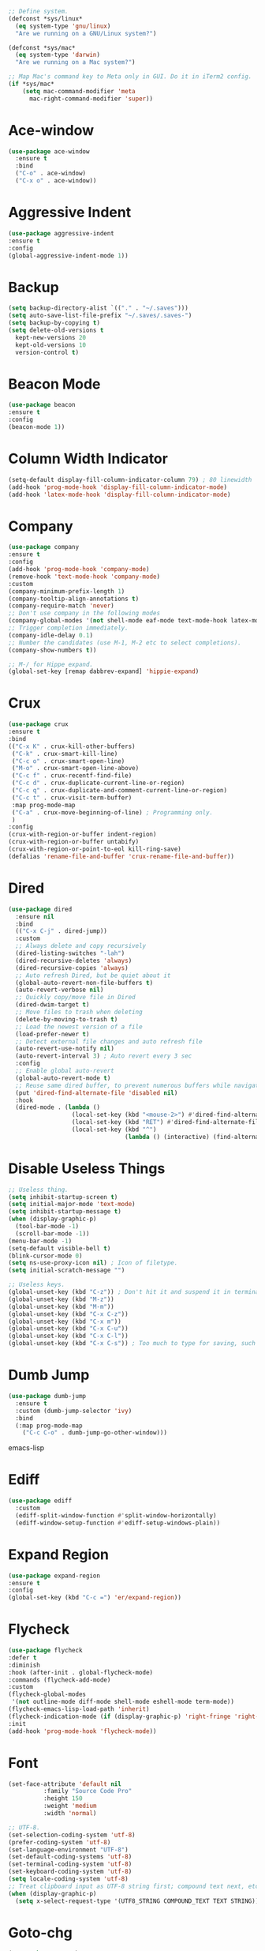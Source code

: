 #+STARTIP: overview

#+begin_src emacs-lisp
  ;; Define system.
  (defconst *sys/linux*
    (eq system-type 'gnu/linux)
    "Are we running on a GNU/Linux system?")

  (defconst *sys/mac*
    (eq system-type 'darwin)
    "Are we running on a Mac system?")

  ;; Map Mac's command key to Meta only in GUI. Do it in iTerm2 config.
  (if *sys/mac*
      (setq mac-command-modifier 'meta
	    mac-right-command-modifier 'super))
#+end_src
* Ace-window
#+begin_src emacs-lisp
  (use-package ace-window
    :ensure t
    :bind
    ("C-o" . ace-window)
    ("C-x o" . ace-window))
#+end_src
* Aggressive Indent
#+begin_src emacs-lisp
  (use-package aggressive-indent
  :ensure t
  :config
  (global-aggressive-indent-mode 1))
#+end_src
* Backup
#+begin_src emacs-lisp
  (setq backup-directory-alist `(("." . "~/.saves")))
  (setq auto-save-list-file-prefix "~/.saves/.saves-")
  (setq backup-by-copying t)
  (setq delete-old-versions t
    kept-new-versions 20
    kept-old-versions 10
    version-control t)
#+end_src

* Beacon Mode
#+begin_src emacs-lisp
  (use-package beacon
  :ensure t
  :config
  (beacon-mode 1))
#+end_src
* Column Width Indicator
#+begin_src emacs-lisp
  (setq-default display-fill-column-indicator-column 79) ; 80 linewidth
  (add-hook 'prog-mode-hook 'display-fill-column-indicator-mode)
  (add-hook 'latex-mode-hook 'display-fill-column-indicator-mode)
#+end_src
* Company
#+begin_src emacs-lisp
  (use-package company
  :ensure t
  :config
  (add-hook 'prog-mode-hook 'company-mode)
  (remove-hook 'text-mode-hook 'company-mode)
  :custom
  (company-minimum-prefix-length 1)
  (company-tooltip-align-annotations t)
  (company-require-match 'never)
  ;; Don't use company in the following modes
  (company-global-modes '(not shell-mode eaf-mode text-mode-hook latex-mode-hook))
  ;; Trigger completion immediately.
  (company-idle-delay 0.1)
  ;; Number the candidates (use M-1, M-2 etc to select completions).
  (company-show-numbers t))

  ;; M-/ for Hippe expand.
  (global-set-key [remap dabbrev-expand] 'hippie-expand)
#+end_src
* Crux
#+begin_src emacs-lisp
  (use-package crux
  :ensure t
  :bind
  (("C-x K" . crux-kill-other-buffers)
   ("C-k" . crux-smart-kill-line)
   ("C-c o" . crux-smart-open-line)
   ("M-o" . crux-smart-open-line-above)
   ("C-c f" . crux-recentf-find-file)
   ("C-c d" . crux-duplicate-current-line-or-region)
   ("C-c q" . crux-duplicate-and-comment-current-line-or-region)
   ("C-c t" . crux-visit-term-buffer)
   :map prog-mode-map
   ("C-a" . crux-move-beginning-of-line) ; Programming only.
   )
  :config
  (crux-with-region-or-buffer indent-region)
  (crux-with-region-or-buffer untabify)
  (crux-with-region-or-point-to-eol kill-ring-save)
  (defalias 'rename-file-and-buffer 'crux-rename-file-and-buffer))
#+end_src
* Dired
#+begin_src emacs-lisp
(use-package dired
  :ensure nil
  :bind
  (("C-x C-j" . dired-jump))
  :custom
  ;; Always delete and copy recursively
  (dired-listing-switches "-lah")
  (dired-recursive-deletes 'always)
  (dired-recursive-copies 'always)
  ;; Auto refresh Dired, but be quiet about it
  (global-auto-revert-non-file-buffers t)
  (auto-revert-verbose nil)
  ;; Quickly copy/move file in Dired
  (dired-dwim-target t)
  ;; Move files to trash when deleting
  (delete-by-moving-to-trash t)
  ;; Load the newest version of a file
  (load-prefer-newer t)
  ;; Detect external file changes and auto refresh file
  (auto-revert-use-notify nil)
  (auto-revert-interval 3) ; Auto revert every 3 sec
  :config
  ;; Enable global auto-revert
  (global-auto-revert-mode t)
  ;; Reuse same dired buffer, to prevent numerous buffers while navigating in dired
  (put 'dired-find-alternate-file 'disabled nil)
  :hook
  (dired-mode . (lambda ()
                  (local-set-key (kbd "<mouse-2>") #'dired-find-alternate-file)
                  (local-set-key (kbd "RET") #'dired-find-alternate-file)
                  (local-set-key (kbd "^")
                                 (lambda () (interactive) (find-alternate-file ".."))))))
#+end_src
* Disable Useless Things
#+begin_src emacs-lisp
  ;; Useless thing.
  (setq inhibit-startup-screen t)
  (setq initial-major-mode 'text-mode)
  (setq inhibit-startup-message t)
  (when (display-graphic-p)
    (tool-bar-mode -1)
    (scroll-bar-mode -1))
  (menu-bar-mode -1)
  (setq-default visible-bell t)
  (blink-cursor-mode 0)
  (setq ns-use-proxy-icon nil) ; Icon of filetype.
  (setq initial-scratch-message "")

  ;; Useless keys.
  (global-unset-key (kbd "C-z")) ; Don't hit it and suspend it in terminal.
  (global-unset-key (kbd "M-z"))
  (global-unset-key (kbd "M-m"))
  (global-unset-key (kbd "C-x C-z"))
  (global-unset-key (kbd "C-x m"))
  (global-unset-key (kbd "C-x C-u"))
  (global-unset-key (kbd "C-x C-l"))
  (global-unset-key (kbd "C-x C-s")) ; Too much to type for saving, such a frequent cmd. Map to `C-s` instead.
#+end_src
* Dumb Jump
#+begin_src emacs-lisp
(use-package dumb-jump
  :ensure t
  :custom (dumb-jump-selector 'ivy)
  :bind
  (:map prog-mode-map
    ("C-c C-o" . dumb-jump-go-other-window)))
#+end_src emacs-lisp
* Ediff
#+begin_src emacs-lisp
(use-package ediff
  :custom
  (ediff-split-window-function #'split-window-horizontally)
  (ediff-window-setup-function #'ediff-setup-windows-plain))
#+end_src
* Expand Region
#+begin_src emacs-lisp
  (use-package expand-region
  :ensure t
  :config
  (global-set-key (kbd "C-c =") 'er/expand-region))
#+end_src
* Flycheck
#+begin_src emacs-lisp
  (use-package flycheck
  :defer t
  :diminish
  :hook (after-init . global-flycheck-mode)
  :commands (flycheck-add-mode)
  :custom
  (flycheck-global-modes
   '(not outline-mode diff-mode shell-mode eshell-mode term-mode))
  (flycheck-emacs-lisp-load-path 'inherit)
  (flycheck-indication-mode (if (display-graphic-p) 'right-fringe 'right-margin))
  :init
  (add-hook 'prog-mode-hook 'flycheck-mode))
#+end_src
* Font
#+begin_src emacs-lisp
  (set-face-attribute 'default nil
		    :family "Source Code Pro"
		    :height 150
		    :weight 'medium
		    :width 'normal)

  ;; UTF-8.
  (set-selection-coding-system 'utf-8)
  (prefer-coding-system 'utf-8)
  (set-language-environment "UTF-8")
  (set-default-coding-systems 'utf-8)
  (set-terminal-coding-system 'utf-8)
  (set-keyboard-coding-system 'utf-8)
  (setq locale-coding-system 'utf-8)
  ;; Treat clipboard input as UTF-8 string first; compound text next, etc.
  (when (display-graphic-p)
    (setq x-select-request-type '(UTF8_STRING COMPOUND_TEXT TEXT STRING)))
#+end_src
* Goto-chg
#+begin_src emacs-lisp
  (use-package goto-chg
    :ensure t
    :init
    (global-set-key (kbd "C-c b") 'goto-last-change))
#+end_src emacs-lisp
* Helm
#+begin_src emacs-lisp
  ;; helm-M-x only
  (use-package helm
    :ensure t
    :init
    ;; Stevey's suggestion.
    (global-set-key (kbd "C-x m") 'helm-M-x)
    (global-set-key (kbd "C-c m") 'helm-M-x))
#+end_src

* Highlight
#+begin_src emacs-lisp
  ;; Highlight indent.
  (use-package highlight-indent-guides
  :ensure t
  :init
  (add-hook 'prog-mode-hook 'highlight-indent-guides-mode)
  (setq highlight-indent-guides-method 'character)
  (setq highlight-indent-guides-auto-enabled nil))

  ;; Highlight current word.
  (use-package highlight-symbol
  :ensure t
  :init
  (add-hook 'prog-mode-hook 'highlight-symbol-mode))

  ;; Hightlight current line.
  (global-hl-line-mode +1)
  (set-face-background hl-line-face "#DCDCDC") ; Might look bad in your theme.

  ;; Highlight only a single virtual line.
  (setq hl-line-range-function
	'(lambda()
	   (save-excursion
	     (cons
	      (progn
		(beginning-of-visual-line)
		(point))
	      (progn
		(beginning-of-visual-line 2)
		(point))))))

  ;; Highlight blocks of code in bold.
  ;; (setq show-paren-style 'expression)
  ;; (set-face-attribute 'show-paren-match nil :weight 'extra-bold)

  (use-package ivy
    :ensure t
    :diminish
    :init
    (use-package amx :ensure t :defer t)
    (use-package counsel :ensure t :diminish :config (counsel-mode 1))
    (use-package swiper :ensure t :defer t)
    (ivy-mode 1)
    :bind
    (("C-q" . swiper-isearch)
     ;; ("C-," . swiper-isearch-backward) ;; Don't need in swiper. Can just cycle back.
     ("C-c s" . swiper-isearch-thing-at-point)
     ("M-y" . counsel-yank-pop)
     ("C-c i" . counsel-imenu)
     (:map ivy-minibuffer-map
	 ("M-RET" . ivy-immediate-done))
     (:map ivy-minibuffer-map
	 ("C-q" . ivy-immediate-done)))
    :custom
    ;; (ivy-use-virtual-buffers t)
    ;; (ivy-use-virtual-buffers nil)
    (setq ivy-display-style 'fancy)
    (ivy-height 10)
    (ivy-on-del-error-function nil)
    (ivy-magic-slash-non-match-action 'ivy-magic-slash-non-match-create)
    (ivy-count-format "%d/%d")
    (ivy-wrap t)
    :config
    (defun counsel-goto-local-home ()
	"Go to the $HOME of the local machine."
	(interactive)
      (ivy--cd "~/")))
#+end_src
* Ibuffer
#+begin_src emacs-lisp
  (use-package ibuffer
    :ensure t
    :bind ("C-x C-b" . ibuffer)
    :init
    (use-package ibuffer-vc
      :commands (ibuffer-vc-set-filter-groups-by-vc-root)
      :custom
      (ibuffer-vc-skip-if-remote 'nil))
    :custom
    (ibuffer-formats
     '((mark modified read-only locked " "
	     (name 35 35 :left :elide)
	     " "
	     (size 9 -1 :right)
	     " "
	     (mode 16 16 :left :elide)
	     " " filename-and-process)
       (mark " "
	     (name 16 -1)
	     " " filename))))
#+end_src
* Ivy
#+begin_src emacs-lisp
  ;; https://github.com/MatthewZMD/.emacs.d?tab=readme-ov-file#ivy-amx-counsel-swiper.
  (use-package ivy
    :ensure t
    :diminish
    :init
    (use-package amx :ensure t :defer t)
    (use-package counsel :ensure t :diminish :config (counsel-mode 1))
    (use-package swiper :ensure t :defer t)
    (ivy-mode 1)
    :bind
    (("C-q" . swiper-isearch)
     ;; ("C-," . swiper-isearch-backward) ;; Don't need in swiper. Can just cycle back.
     ("C-c s" . swiper-isearch-thing-at-point)
     ("M-y" . counsel-yank-pop)
     ("C-c i" . counsel-imenu)
     (:map ivy-minibuffer-map
	 ("M-RET" . ivy-immediate-done))
     (:map ivy-minibuffer-map
	 ("C-q" . ivy-immediate-done)))
    :custom
    ;; (ivy-use-virtual-buffers t)
    ;; (ivy-use-virtual-buffers nil)
    (setq ivy-display-style 'fancy)
    (ivy-height 10)
    (ivy-on-del-error-function nil)
    (ivy-magic-slash-non-match-action 'ivy-magic-slash-non-match-create)
    (ivy-count-format "%d/%d")
    (ivy-wrap t)
    :config
    (defun counsel-goto-local-home ()
	"Go to the $HOME of the local machine."
	(interactive)
      (ivy--cd "~/")))
#+end_src
* MacOS
#+begin_src emacs-lisp
  ; Handle copy and paste in OSX.
  (defun copy-from-osx ()
    "Handle copy/paste intelligently on osx."
    (let ((pbpaste (purecopy "/usr/bin/pbpaste")))
      (if (and (eq system-type 'darwin)
	       (file-exists-p pbpaste))
	    (let ((tramp-mode nil)
		  (default-directory "~"))
	      (shell-command-to-string pbpaste)))))

  (defun paste-to-osx (text &optional push)
    (let ((process-connection-type nil))
      (let ((proc (start-process "pbcopy" "*Messages*" "pbcopy")))
	(process-send-string proc text)
	(process-send-eof proc))))

  (if *sys/mac*
      (setq interprogram-cut-function 'paste-to-osx
	    interprogram-paste-function 'copy-from-osx))
#+end_src
* Magit
#+begin_src emacs-lisp
(use-package magit
  :ensure t
  :bind
  (("C-x g" . magit-status)
   (:map magit-status-mode-map
         ("M-RET" . magit-diff-visit-file-other-window)))
  :config
  (defun magit-log-follow-current-file ()
    "A wrapper around `magit-log-buffer-file' with `--follow' argument."
    (interactive)
    (magit-log-buffer-file t))
  (setq magit-log-arguments '("-n256" "--graph" "--decorate" "--color")
        ;; Show diff per word.
        magit-diff-refine-hunk t))

(use-package git-gutter+
  :ensure t
  :config
  (setq git-gutter+-disabled-modes '(org-mode tex-mode))
  ;; Move between local changes.
  (global-set-key (kbd "C-c p") 'git-gutter+-previous-hunk)
  (global-set-key (kbd "C-c n") 'git-gutter+-next-hunk))
#+end_src emacs-lisp
* Multi-cursor
#+begin_src emacs-lisp
  (use-package multiple-cursors
  :ensure t
  :init
  (global-set-key (kbd "C-c C-m") 'mc/edit-lines)
  )
#+end_src
* My/Functions
#+begin_src emacs-lisp
  ;; Don't put deleted word into the paste buffer.
  (defun my/delete-word (arg)
    "Delete characters forward until encountering the end of a word.
  With argument, do this that many times.
  This command does not push text to `kill-ring'."
    (interactive "p")
    (delete-region
     (point)
     (progn
       (forward-word arg)
       (point))))

  (defun my/backward-delete-word (arg)
    "Delete characters backward until encountering the beginning of a word.
  With argument, do this that many times.
  This command does not push text to `kill-ring'."
    (interactive "p")
    (my/delete-word (- arg)))

  (global-set-key (kbd "M-<DEL>") 'my/backward-delete-word)
  (global-set-key (kbd "C-w") 'my/backward-delete-word) ;; Stevey's unpopular opinion. Faster to reach.

  ;; Scroll window up/down by 8 lines.
  (global-set-key (kbd "C-<down>") (lambda () (interactive) (scroll-up 8)))
  (global-set-key (kbd "C-<up>") (lambda () (interactive) (scroll-down 8)))
  (global-set-key (kbd "M-n") (lambda () (interactive) (scroll-up 8)))
  (global-set-key (kbd "M-p") (lambda () (interactive) (scroll-down 8)))

  ;; Column goal.
  (defun my/toggle-goal-column ()
    "Toggle goal column mode."
    (interactive)
    (if goal-column
	(progn
	  (setq goal-column nil)
	  (message "Unset goal column"))
      (progn
	(setq goal-column (current-column))
	(message "Set goal column at %d" goal-column))))

  (global-set-key (kbd "C-x C-u") 'my/toggle-goal-column)

  ;; Auto-reload init files.
  (defun my/reload-init-file ()
    (interactive)
    (load-file user-init-file))

  ;; Save all buffers.
  (defun my/save-all-buffers ()
    "Instead of `save-buffer', save all opened buffers by calling `save-some-buffers' with ARG t."
    (interactive)
    (save-some-buffers t))

  (global-set-key (kbd "C-s") 'my/save-all-buffers)

  ;; MiniBuffer Functions.
  (defun my/abort-minibuffer-using-mouse ()
    "Abort the minibuffer when using the mouse."
    (when (and (>= (recursion-depth) 1) (active-minibuffer-window))
      (abort-recursive-edit)))

  (add-hook 'mouse-leave-buffer-hook 'my/abort-minibuffer-using-mouse)
      ;; Keep the point out of the minibuffer.
      (setq-default minibuffer-prompt-properties '(read-only t point-entered minibuffer-avoid-prompt face minibuffer-prompt))

  ;; Edit this file.
  (defun my/edit-configs ()
    "Opens this file."
    (interactive)
    (find-file "~/.emacs.d/myinit.org"))

  (global-set-key (kbd "C-c e") 'my/edit-configs)

  ;; Comment.
  (defun my/comment-or-uncomment-region-or-line ()
    "Comments or uncomments the region or the current line if there's no active region."
    (interactive)
    (let (beg end)
      (if (region-active-p)
	  (setq beg (region-beginning) end (region-end))
	(setq beg (line-beginning-position) end (line-end-position)))
      (comment-or-uncomment-region beg end)
      (next-line)))

  (global-set-key (kbd "C-c c") 'my/comment-or-uncomment-region-or-line)
#+end_src
* My/Keybindings
#+begin_src emacs-lisp
  ;; Better keys.
  (global-set-key (kbd "C-c g") 'goto-line)
  (global-set-key (kbd "C-x k") 'kill-this-buffer) ;; Don't ask.

  ;; Conventional copy/paste.
  (global-set-key (kbd "M-c") 'kill-ring-save)
  (global-set-key (kbd "M-v") 'yank)

  ;; Stevey's suggestion.
  (global-set-key (kbd "C-x t") 'beginning-of-buffer)
  (global-set-key (kbd "C-x e") 'end-of-buffer)

  ;; Adjust font size like web browsers. Doesn't work in terminal.
  (global-set-key (kbd "C-=") 'text-scale-increase)
  (global-set-key (kbd "C--") 'text-scale-decrease)

  ;; Jump to visual line.
  (global-set-key (kbd "C-a") 'beginning-of-visual-line)
  (global-set-key (kbd "C-e") 'end-of-visual-line)

  ;; Automatically switch focus to newly splitted buffer.
  (global-set-key (kbd "C-x 2") (lambda () (interactive)(split-window-vertically) (other-window 1)))
  (global-set-key (kbd "C-x 3") (lambda () (interactive)(split-window-horizontally) (other-window 1)))

  ;; Because `C-w` is mapped to backward kill word following Stevey's suggestion.
  (global-set-key (kbd "C-x w") 'kill-region)
  (global-set-key (kbd "C-c w") 'kill-region)

  ;; Cure bad habits.
  (global-set-key (kbd "M->") (lambda ()
			       (interactive)
			       (message "Use C-x e, dude.")))
  (global-set-key (kbd "M-<") (lambda ()
			       (interactive)
			       (message "Use C-x t, dude.")))
  (global-set-key (kbd "M-x") (lambda ()
			       (interactive)
			       (message "Use C-x m, dude.")))
  (global-set-key (kbd "C-x C-s") (lambda ()
			       (interactive)
			       (message "Use C-s, dude.")))

  ;; Somehow they don't bind later in `use-package`. Need to install first.
  (global-set-key (kbd "C-c C-o") 'dumb-jump-go-other-window)
  (global-set-key (kbd "C-c b") 'goto-last-change)

  ;; Misc.
  (global-set-key (kbd "C-x ?") 'describe-key)

  ;; Aliases.
  (defalias 'vce  'vc-ediff)
  (defalias 'rei  'my/reload-init-file)
  (defalias 'uvis 'undo-tree-visualize)
  (defalias 'rc   'recompile)

#+end_src
* My/Small Configs
#+begin_src emacs-lisp
  ;; C-p, C-n, etc uses visual lines.
  (setq line-move-visual t)

  ;; y or n.
  (fset 'yes-or-no-p 'y-or-n-p)

  ;; Ask before killing emacs.
  (setq confirm-kill-emacs 'y-or-n-p)

  ;; No dialgue!
  (setq use-dialog-box nil)

  ;; Move the backup fies to user-emacs-directory/.backup.
  (setq backup-directory-alist `(("." . ,(expand-file-name ".backup" user-emacs-directory))))

  ;; Automatically kill all active processes when closing Emacs.
  (setq confirm-kill-processes nil)

  ;; Turn Off Cursor Alarms.
  (setq ring-bell-function 'ignore)

  ;; Show Keystrokes in Progress Instantly.
  (setq echo-keystrokes 0.1)

  ;; Don't Lock Files.
  (setq-default create-lockfiles nil)

  ;; ad-handle-definition warnings are generated when functions are redefined with `defadvice', they are not helpful.
  (setq ad-redefinition-action 'accept)

  ;; Move Custom-Set-Variables to Different File.
  (setq custom-file (concat user-emacs-directory "custom-set-variables.el"))
  (load custom-file 'noerror)

  ;; So Long mitigates slowness due to extremely long lines.
  ;; Currently available in Emacs master branch *only*!
  (when (fboundp 'global-so-long-mode)
    (global-so-long-mode))

  ;; Add a newline automatically at the end of the file upon save.
  (setq require-final-newline t)

  ;; Enable `erase-buffer' function.
  (put 'erase-buffer 'disabled nil)

  ;; Prevent down-arrow from adding empty lines to the bottom of the buffer.
  (setq next-line-add-newlines nil)

  ;; Don't show line numbers.
  ;;  (global-linum-mode)
  (column-number-mode 1)

  ;; Save whatever’s in the current system clipboard before replacing it with the Emacs' text.
  (setq save-interprogram-paste-before-kill t)

  ;; Stop ivy from displaying recentf files.
  (setq ivy-use-virtual-buffers nil)

  ;; Visual line don't break the word.
  (setq-default word-wrap t)

  ;; Paren match.
  (add-hook 'prog-mode-hook 'show-paren-mode)

  ;; Automatically update a buffer if a file changes on disk.
  (global-auto-revert-mode 1)
  (add-hook 'dired-mode-hook 'auto-revert-mode) ;; Refresh dired too.

  ;; Give context to cursor.
  (setq scroll-margin 4)

  ;; Show unfinished keystrokes early.
  (setq echo-keystrokes 0.1)

  ;; Hide all modes in the mode line.
  (setq-default mode-line-format (delq 'mode-line-modes mode-line-format))

  ;; Show time.
  (setq display-time-format "[%Y-%m-%d (%a) %H:%M]")
  (setq display-time-default-load-average nil)
  (display-time-mode 1)

  ;; Don't ask when killing a buffer with a live process.
  (setq kill-buffer-query-functions
	(remq 'process-kill-buffer-query-function
	      kill-buffer-query-functions))

  ;; Tramp.
  (setq tramp-default-method "ssh")

  ;; Uses system trash rather than deleting forever.
  (setq trash-directory "~/.Trash")
  (setq delete-by-moving-to-trash t)

  ;; Better Compilation.
  (setq-default compilation-always-kill t) ; Kill compilation process before starting another.
  (setq-default compilation-ask-about-save nil) ; Save all buffers on `compile'.
  (setq-default compilation-scroll-output t)
#+end_src
* Org
#+begin_src emacs-lisp
  (add-hook 'org-mode-hook 'visual-line-mode)

  ;; Make tab work in Org-mode code block.
  (setq org-src-tab-acts-natively t)

  ;; Highlight code block.
  (setq org-src-fontify-natively t)

  ;; Cause annoying auto indent in org mode.
  (electric-indent-mode -1)
#+end_src
* Parens
#+begin_src emacs-lisp
  (use-package smartparens
    :ensure t
    :hook (prog-mode . smartparens-mode)
    :diminish smartparens-mode
    :bind
    (:map smartparens-mode-map
	  ("C-M-f" . sp-forward-sexp)
	  ("C-M-b" . sp-backward-sexp)
	  ("C-M-a" . sp-backward-down-sexp)
	  ("C-M-e" . sp-up-sexp))
    :custom
    (sp-escape-quotes-after-insert nil)
    :config
    ;; Stop pairing single quotes in elisp.
    (sp-local-pair 'emacs-lisp-mode "'" nil :actions nil)
    (sp-local-pair 'org-mode "[" nil :actions nil))

  (use-package rainbow-delimiters
  :ensure t
  :init
  (add-hook 'prog-mode-hook 'rainbow-delimiters-mode))
#+end_src
* PATH
#+begin_src emacs-lisp
  (use-package exec-path-from-shell
  :ensure t
  :config
  (exec-path-from-shell-initialize)
  )
#+end_src
* Python
#+begin_src emacs-lisp
  (use-package python-mode
    :ensure nil
    :after flycheck
    :mode "\\.py\\'"
    :custom
    (python-indent-offset 4)
    (flycheck-python-pycompile-executable "python3")
    (python-shell-interpreter "python3"))


    (setq py-python-command "python3")
    (setq python-shell-interpreter "python3")

    (use-package python-black
      :ensure t
      :config
      (add-hook 'python-mode-hook 'python-black-on-save-mode))

    (use-package py-isort
      :ensure t
      :config
      (add-hook 'before-save-hook 'py-isort-before-save))
#+end_src
* Recentf
#+begin_src emacs-lisp
(use-package recentf
  :ensure nil
  :hook (after-init . recentf-mode)
  :custom
  (recentf-auto-cleanup "05:00am")
  (recentf-max-saved-items 200)
  (recentf-exclude '((expand-file-name package-user-dir)
                     ".cache"
                     ".cask"
                     ".elfeed"
                     "bookmarks"
                     "cache"
                     "ido.*"
                     "persp-confs"
                     "recentf"
                     "undo-tree-hist"
                     "url"
                     "COMMIT_EDITMSG\\'")))

;; When buffer is closed, saves the cursor location
(save-place-mode 1)

;; Set history-length longer
(setq-default history-length 500)
#+end_src
* Scroll
#+begin_src emacs-lisp
  ;; Vertical Scroll
  (setq scroll-step 1)
  (setq scroll-margin 1)
  (setq scroll-conservatively 100000)
  (setq scroll-up-aggressively 0.01)
  (setq scroll-down-aggressively 0.01)
  (setq auto-window-vscroll nil)
  (setq fast-but-imprecise-scrolling nil)
  (setq mouse-wheel-scroll-amount '(1 ((shift) . 1)))
  (setq mouse-wheel-progressive-speed nil)

  ;; Horizontal Scroll
  (setq hscroll-step 1)
  (setq hscroll-margin 1)
  (setq scroll-preserve-screen-position t)

  ;; Click and scroll in terminal.
  (unless (display-graphic-p)
    ;; Activate mouse-based scrolling.
    (xterm-mouse-mode 1)
    (global-set-key (kbd "<mouse-4>") 'scroll-down-line)
    (global-set-key (kbd "<mouse-5>") 'scroll-up-line))
#+end_src
* Shell
#+begin_src emacs-lisp
  (setq explicit-shell-file-name "/bin/zsh")

  (use-package exec-path-from-shell
    :ensure t
    :if (memq window-system '(mac ns x))
    :config
    (exec-path-from-shell-initialize))
#+end_src
* Spell Checker
#+begin_src emacs-lisp
  (use-package flyspell
    :ensure nil
    :diminish
    :if (executable-find "hunspell")
    :hook (((text-mode outline-mode latex-mode org-mode markdown-mode) . flyspell-mode))
    :custom
    (flyspell-issue-message-flag nil)
    (ispell-program-name "/usr/local/bin/hunspell")
    (ispell-hunspell-dict-paths-alist
    '(("en_US" "/Applications/dict-en-20230701_lo/en_US.aff")))
    (ispell-local-dictionary "en_US")
    (ispell-local-dictionary-alist
    ;; Please note the list `("-d" "en_US")` contains ACTUAL parameters passed to hunspell.
    ;; You could use `("-d" "en_US,en_US-med")` to check with multiple dictionaries.
    '(("en_US" "[[:alpha:]]" "[^[:alpha:]]" "[']" nil ("-d" "en_US") nil utf-8)))
    :config
    (use-package flyspell-correct-ivy
      :after ivy
      :ensure t
      :bind
      (:map flyspell-mode-map
	    ([remap flyspell-correct-word-before-point] . flyspell-correct-wrapper)
	    ("C-c l" . flyspell-correct-wrapper))
      :custom (flyspell-correct-interface 'flyspell-correct-ivy)))

  (add-hook 'prog-mode-hook 'flyspell-prog-mode)
#+end_src
* TeX
#+begin_src emacs-lisp
  (add-hook 'latex-mode-hook 'visual-line-mode)
#+end_src
* Theme
#+begin_src emacs-lisp
  (use-package doom-themes
    :ensure t
    :config
    ;; Global settings (defaults)
    (setq doom-themes-enable-bold t    ; if nil, bold is universally disabled
	  doom-themes-enable-italic t) ; if nil, italics is universally disabled
    (if (display-graphic-p)
	(load-theme 'doom-ayu-light t)
      (load-theme 'doom-feather-light t)))

  ;; (use-package zenburn-theme
  ;;   :ensure t
  ;;   :config
  ;;   (if (display-graphic-p)
  ;;       (load-theme 'zenburn t)))
 (set-cursor-color "#404040")
#+end_src
* Undo Tree
#+begin_src emacs-lisp
  (use-package undo-tree
    :ensure t
    :defer t
    :diminish undo-tree-mode
    :init
    (global-undo-tree-mode)
    (global-set-key (kbd "C-z") 'undo-tree-undo)
    (global-set-key (kbd "C-/") 'undo-tree-undo)
    (global-set-key (kbd "C-r") 'undo-tree-redo)
    :custom
    (undo-tree-visualizer-diff t)
    (undo-tree-history-directory-alist `(("." . ,(expand-file-name ".backup" user-emacs-directory))))
    (undo-tree-visualizer-timestamps t)
    :config
    (unbind-key (kbd "C-x u") undo-tree-map)) ; Unbind visualize key.

  (eval-after-load 'undo-tree
    '(unbind-key (kbd "C-x u"))) ; Somehow you need both to unbind. Why emacs keybinding in modes and package is so confusing?
#+end_src
* Whitespace
#+begin_src emacs-lisp
  (use-package whitespace
  :ensure t
  :init
  (progn
  (add-hook 'prog-mode-hook 'whitespace-mode)
  (add-hook 'latex-mode-hook 'whitespace-mode)
  (remove-hook 'before-save-hook 'delete-trailing-whitespace)
  (setq whitespace-line-column nil)
  (setq show-trailing-whitespace t)
  (setq whitespace-style
	'(face
	  tabs trailing space-before-tab space-after-tab ; tabs spaces trailing space-before-tab space-after-tab
	  tab-mark))))
#+end_src
* Winner
Restore previous window layouts.
#+begin_src emacs-lisp
(use-package winner
  :ensure t
  :custom
  (winner-boring-buffers
   '("*Completions*"
     "*Compile-Log*"
     "*inferior-lisp*"
     "*Fuzzy Completions*"
     "*Apropos*"
     "*Help*"
     "*cvs*"
     "*Buffer List*"
     "*Ibuffer*"
     "*esh command on file*"))
  :config
  (winner-mode 1))
#+end_src
* Yasnippet
#+begin_src emacs-lisp
  (use-package yasnippet
    :ensure t
    :diminish yas-minor-mode
    :init
    (use-package yasnippet-snippets :ensure t :after yasnippet)
    :hook ((prog-mode LaTeX-mode org-mode markdown-mode) . yas-minor-mode)
    :bind
    ;; (:map yas-minor-mode-map ("C-c C-n" . yas-expand-from-trigger-key))
    (:map yas-keymap
	  (("TAB" . smarter-yas-expand-next-field)
	   ([(tab)] . smarter-yas-expand-next-field)))
    :config
    (yas-reload-all)
    (defun smarter-yas-expand-next-field ()
      "Try to `yas-expand' then `yas-next-field' at current cursor position."
      (interactive)
      (let ((old-point (point))
	    (old-tick (buffer-chars-modified-tick)))
	(yas-expand)
	(when (and (eq old-point (point))
		   (eq old-tick (buffer-chars-modified-tick)))
	  (ignore-errors (yas-next-field))))))
#+end_src
